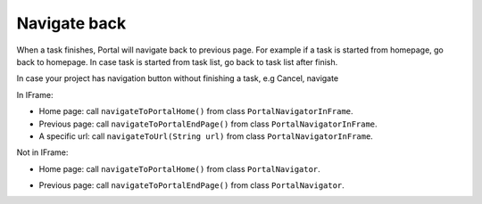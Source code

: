 .. _customization-navigateback:

Navigate back
=============

.. _customization-navigateback.introduction:

When a task finishes, Portal will navigate back to previous page. For
example if a task is started from homepage, go back to homepage.
In case task is started from task list, go back to task list
after finish.

In case your project has navigation button without finishing a task, e.g Cancel, navigate

In IFrame:

-  Home page: call ``navigateToPortalHome()`` from class ``PortalNavigatorInFrame``.
-  Previous page: call ``navigateToPortalEndPage()`` from class ``PortalNavigatorInFrame``.
-  A specific url: call ``navigateToUrl(String url)`` from class ``PortalNavigatorInFrame``.

Not in IFrame:

-  Home page: call ``navigateToPortalHome()`` from class ``PortalNavigator``.
-  Previous page: call ``navigateToPortalEndPage()`` from class ``PortalNavigator``.

   |navigate-back|

.. |navigate-back| image:: images/navigate-back/navigate-back.png

